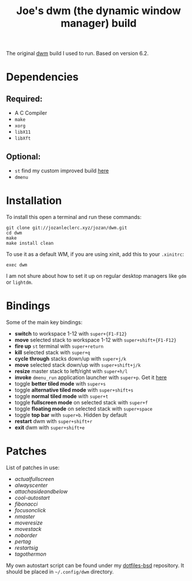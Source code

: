 #+TITLE: Joe's dwm (the dynamic window manager) build
The original [[https://dwm.suckless.org/][dwm]] build I used to run. Based on version 6.2.

* Dependencies
** Required:
	 - A C Compiler
	 - ~make~
	 - ~xorg~
	 - ~libX11~
	 - ~libXft~

** Optional:
	 - ~st~ find my custom improved build [[https://github.com/JozanLeClerc/st][here]]
	 - ~dmenu~

* Installation
To install this open a terminal and run these commands:
#+BEGIN_SRC shell
git clone git://jozanleclerc.xyz/jozan/dwm.git
cd dwm
make
make install clean
#+END_SRC
To use it as a default WM, if you are using xinit, add this to your ~.xinitrc~:
#+BEGIN_SRC shell
exec dwm
#+END_SRC
I am not shure about how to set it up on regular desktop managers like ~gdm~ or ~lightdm~.

* Bindings
Some of the main key bindings:
- *switch* to workspace 1-12 with ~super+{F1-F12}~
- *move* selected stack to workspace 1-12 with ~super+shift+{F1-F12}~
- *fire up* ~st~ terminal with ~super+return~
- *kill* selected stack with ~super+q~
- *cycle through* stacks down/up with ~super+j/k~
- *move* selected stack down/up with ~super+shift+j/k~
- *resize* master stack to left/right with ~super+h/l~
- *invoke* ~dmenu_run~ application launcher with ~super+p~. Get it [[https://tools.suckless.org/dmenu/][here]]
- toggle *better tiled mode* with ~super+s~
- toggle *alternative tiled mode* with ~super+shift+s~
- toggle *normal tiled mode* with ~super+t~
- toggle *fullscreen mode* on selected stack with ~super+f~
- toggle *floating mode* on selected stack with ~super+space~
- toggle *top bar* with ~super+b~. Hidden by default
- *restart* dwm with ~super+shift+r~
- *exit* dwm with ~super+shift+e~

* Patches
List of patches in use:
- /actualfullscreen/
- /alwayscenter/
- /attachasideandbelow/
- /cool-autostart/
- /fibonacci/
- /focusonclick/
- /nmaster/
- /moveresize/
- /movestack/
- /noborder/
- /pertag/
- /restartsig/
- /tagothermon/

My own autostart script can be found under my
[[https://git.jozanleclerc.xyz/jozan/dotfiles-bsd/files.html][dotfiles-bsd]] repository. It should
be placed in =~/.config/dwm= directory.
